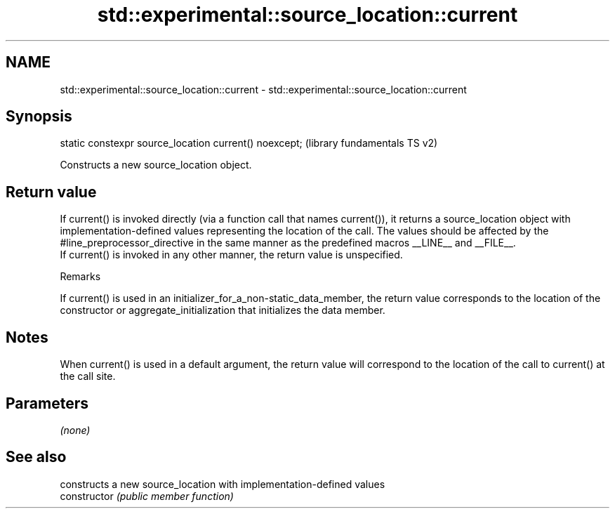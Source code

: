 .TH std::experimental::source_location::current 3 "2020.03.24" "http://cppreference.com" "C++ Standard Libary"
.SH NAME
std::experimental::source_location::current \- std::experimental::source_location::current

.SH Synopsis

  static constexpr source_location current() noexcept;  (library fundamentals TS v2)

  Constructs a new source_location object.

.SH Return value

  If current() is invoked directly (via a function call that names current()), it returns a source_location object with implementation-defined values representing the location of the call. The values should be affected by the #line_preprocessor_directive in the same manner as the predefined macros __LINE__ and __FILE__.
  If current() is invoked in any other manner, the return value is unspecified.

  Remarks

  If current() is used in an initializer_for_a_non-static_data_member, the return value corresponds to the location of the constructor or aggregate_initialization that initializes the data member.

.SH Notes

  When current() is used in a default argument, the return value will correspond to the location of the call to current() at the call site.

.SH Parameters

  \fI(none)\fP

.SH See also


                constructs a new source_location with implementation-defined values
  constructor   \fI(public member function)\fP




